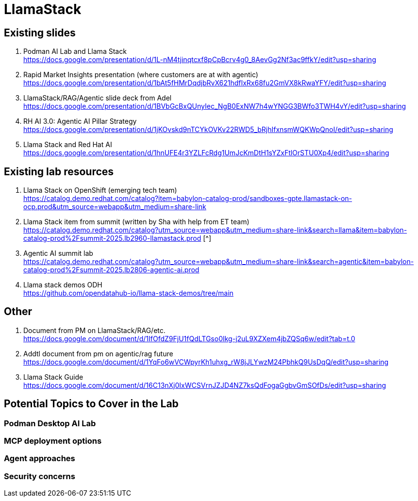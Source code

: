 = LlamaStack

== Existing slides

. Podman AI Lab and Llama Stack +
https://docs.google.com/presentation/d/1L-nM4tjinqtcxf8pCpBcrv4g0_8AevGg2Nf3ac9ffkY/edit?usp=sharing[^]

. Rapid Market Insights presentation (where customers are at with agentic) +
https://docs.google.com/presentation/d/1bAt5fHMrDqdjbRvX621hdfIxRx68fu2GmVX8kRwaYFY/edit?usp=sharing[^]

. LlamaStack/RAG/Agentic slide deck from Adel +
https://docs.google.com/presentation/d/1BVbGcBxQUnyIec_NgB0ExNW7h4wYNGG3BWfo3TWH4vY/edit?usp=sharing[^]

. RH AI 3.0: Agentic AI Pillar Strategy +
https://docs.google.com/presentation/d/1jKOvskd9nTCYkOVKv22RWD5_bRjhIfxnsmWQKWpQnoI/edit?usp=sharing[^]

. Llama Stack and Red Hat AI
https://docs.google.com/presentation/d/1hnUFE4r3YZLFcRdg1UmJcKmDtH1sYZxFtlOrSTU0Xp4/edit?usp=sharing[^]

== Existing lab resources

. Llama Stack on OpenShift (emerging tech team) +
https://catalog.demo.redhat.com/catalog?item=babylon-catalog-prod/sandboxes-gpte.llamastack-on-ocp.prod&utm_source=webapp&utm_medium=share-link[^]

. Llama Stack item from summit (written by Sha with help from ET team) + 
https://catalog.demo.redhat.com/catalog?utm_source=webapp&utm_medium=share-link&search=llama&item=babylon-catalog-prod%2Fsummit-2025.lb2960-llamastack.prod [^]

. Agentic AI summit lab +
https://catalog.demo.redhat.com/catalog?utm_source=webapp&utm_medium=share-link&search=agentic&item=babylon-catalog-prod%2Fsummit-2025.lb2806-agentic-ai.prod[^]

. Llama stack demos ODH +
https://github.com/opendatahub-io/llama-stack-demos/tree/main[^]

== Other

. Document from PM on LlamaStack/RAG/etc. +
https://docs.google.com/document/d/1IfOfdZ9FjU1fQdLTGso0Ikg-j2uL9XZXem4jbZQSq6w/edit?tab=t.0[^]

. Addtl document from pm on agentic/rag future +
https://docs.google.com/document/d/1YqFo6wVCWpyrKh1uhxg_rW8jJLYwzM24PbhkQ9UsDqQ/edit?usp=sharing[^]

. Llama Stack Guide +
https://docs.google.com/document/d/16C13nXj0IxWCSVrnJZJD4NZ7ksQdFogaGgbvGmSOfDs/edit?usp=sharing[^]

== Potential Topics to Cover in the Lab

[#podman_ai_lab]
=== Podman Desktop AI Lab

[#mcp_deployment_options]
=== MCP deployment options

[#agent_approaches]
=== Agent approaches

[#security_concerns]
=== Security concerns


